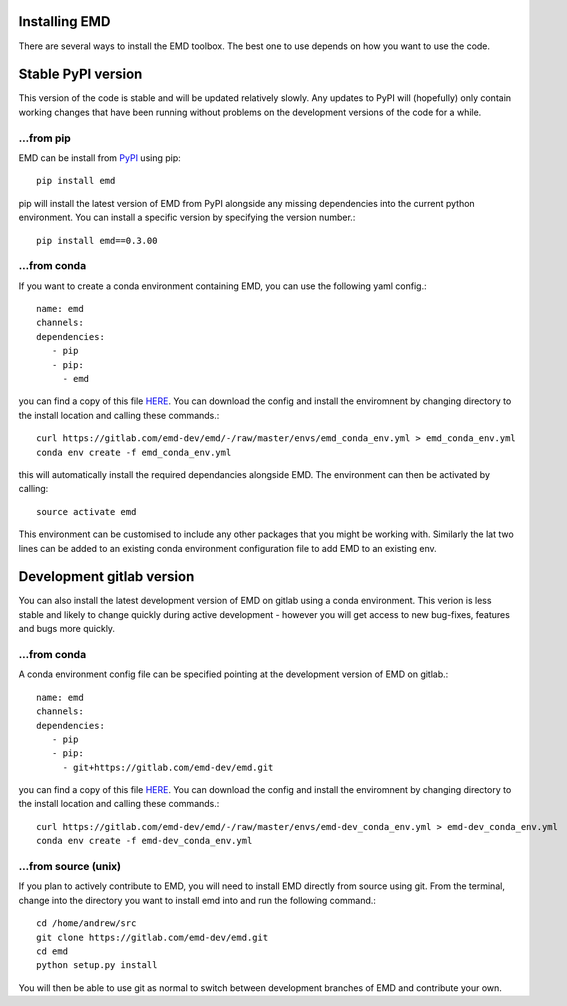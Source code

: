 Installing EMD
=================================

There are several ways to install the EMD toolbox. The best one to use depends
on how you want to use the code.


Stable PyPI version
===================

This version of the code is stable and will be updated relatively slowly. Any updates to PyPI will (hopefully) only contain working changes that have been running without problems on the development versions of the code for a while.

...from pip
"""""""""""

EMD can be install from `PyPI <https://pypi.org/project/emd/>`_ using pip::

    pip install emd

pip will install the latest version of EMD from PyPI alongside any missing dependencies into the current python environment. You can install a specific version by specifying the version number.::

    pip install emd==0.3.00

...from conda
"""""""""""""

If you want to create a conda environment containing EMD, you can use the following yaml config.::

    name: emd
    channels:
    dependencies:
       - pip
       - pip:
         - emd

you can find a copy of this file `HERE <https://gitlab.com/emd-dev/emd/-/blob/master/envs/emd_conda_env.yml>`_. You can download the config and install the enviromnent by changing directory to the install location and calling these commands.::

    curl https://gitlab.com/emd-dev/emd/-/raw/master/envs/emd_conda_env.yml > emd_conda_env.yml
    conda env create -f emd_conda_env.yml

this will automatically install the required dependancies alongside EMD. The environment can then be activated by calling::

    source activate emd

This environment can be customised to include any other packages that you might be working with. Similarly the lat two lines can be added to an existing conda environment configuration file to add EMD to an existing env.



Development gitlab version
==========================

You can also install the latest development version of EMD on gitlab using a
conda environment. This verion is less stable and likely to change quickly
during active development - however you will get access to new bug-fixes,
features and bugs more quickly.

...from conda
"""""""""""""

A conda environment config file can be specified pointing at the development version of EMD on gitlab.::

    name: emd
    channels:
    dependencies:
       - pip
       - pip:
         - git+https://gitlab.com/emd-dev/emd.git

you can find a copy of this file `HERE <https://gitlab.com/emd-dev/emd/-/blob/master/envs/emd-dev_conda_env.yml>`_. You can download the config and install the enviromnent by changing directory to the install location and calling these commands.::

    curl https://gitlab.com/emd-dev/emd/-/raw/master/envs/emd-dev_conda_env.yml > emd-dev_conda_env.yml
    conda env create -f emd-dev_conda_env.yml


...from source (unix)
"""""""""""""""""""""

If you plan to actively contribute to EMD, you will need to install EMD directly from source using git. From the terminal, change into the directory you want to install emd into and run the following command.::


    cd /home/andrew/src
    git clone https://gitlab.com/emd-dev/emd.git
    cd emd
    python setup.py install

You will then be able to use git as normal to switch between development branches of EMD and contribute your own.
